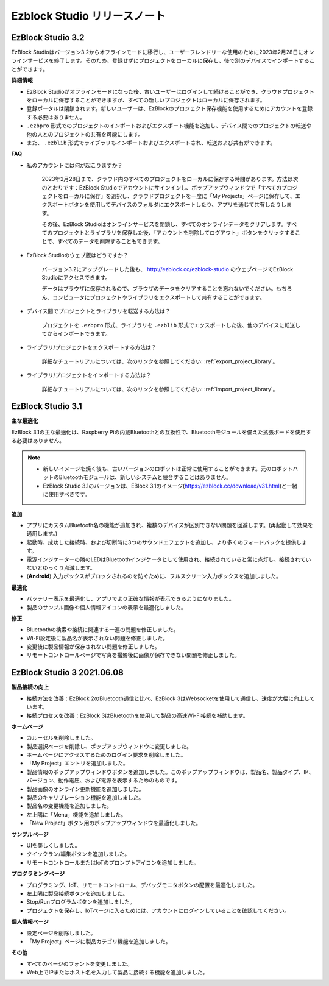 Ezblock Studio リリースノート
=====================================

EzBlock Studio 3.2
-----------------------------------------------

EzBlock Studioはバージョン3.2からオフラインモードに移行し、ユーザーフレンドリーな使用のために2023年2月28日にオンラインサービスを終了します。そのため、登録せずにプロジェクトをローカルに保存し、後で別のデバイスでインポートすることができます。

**詳細情報**

* EzBlock Studioがオフラインモードになった後、古いユーザーはログインして続けることができ、クラウドプロジェクトをローカルに保存することができますが、すべての新しいプロジェクトはローカルに保存されます。
* 登録ポータルは閉鎖されます。新しいユーザーは、EzBlockのプロジェクト保存機能を使用するためにアカウントを登録する必要はありません。
* ``.ezbpro`` 形式でのプロジェクトのインポートおよびエクスポート機能を追加し、デバイス間でのプロジェクトの転送や他の人とのプロジェクトの共有を可能にします。
* また、 ``.ezblib`` 形式でライブラリもインポートおよびエクスポートされ、転送および共有ができます。

**FAQ**

* 私のアカウントには何が起こりますか？

    2023年2月28日まで、クラウド内のすべてのプロジェクトをローカルに保存する時間があります。方法は次のとおりです：EzBlock Studioでアカウントにサインインし、ポップアップウィンドウで「すべてのプロジェクトをローカルに保存」を選択し、クラウドプロジェクトを一度に「My Projects」ページに保存して、エクスポートボタンを使用してデバイスのフォルダにエクスポートしたり、アプリを通じて共有したりします。

    その後、EzBlock Studioはオンラインサービスを閉鎖し、すべてのオンラインデータをクリアします。すべてのプロジェクトとライブラリを保存した後、「アカウントを削除してログアウト」ボタンをクリックすることで、すべてのデータを削除することもできます。

* EzBlock Studioのウェブ版はどうですか？

    バージョン3.2にアップグレードした後も、 http://ezblock.cc/ezblock-studio のウェブページでEzBlock Studioにアクセスできます。

    データはブラウザに保存されるので、ブラウザのデータをクリアすることを忘れないでください。もちろん、コンピュータにプロジェクトやライブラリをエクスポートして共有することができます。

* デバイス間でプロジェクトとライブラリを転送する方法は？

    プロジェクトを ``.ezbpro`` 形式、ライブラリを ``.ezblib`` 形式でエクスポートした後、他のデバイスに転送してからインポートできます。

* ライブラリ/プロジェクトをエクスポートする方法は？

    詳細なチュートリアルについては、次のリンクを参照してください: :ref:`export_project_library`。

* ライブラリ/プロジェクトをインポートする方法は？

    詳細なチュートリアルについては、次のリンクを参照してください: :ref:`import_project_library`。

EzBlock Studio 3.1
-----------------------------------------------

**主な最適化**

EzBlock 3.1の主な最適化は、Raspberry Piの内蔵Bluetoothとの互換性で、Bluetoothモジュールを備えた拡張ボードを使用する必要はありません。

.. note::
    * 新しいイメージを焼く後も、古いバージョンのロボットは正常に使用することができます。元のロボットハットのBluetoothモジュールは、新しいシステムと競合することはありません。

    * EzBlock Studio 3.1のバージョンは、EBlock 3.1のイメージ(https://ezblock.cc/download/v31.html)と一緒に使用すべきです。

**追加**

* アプリにカスタムBluetooth名の機能が追加され、複数のデバイスが区別できない問題を回避します。(再起動して効果を適用します。)
* 起動時、成功した接続時、および切断時に3つのサウンドエフェクトを追加し、より多くのフィードバックを提供します。
* 電源インジケーターの隣のLEDはBluetoothインジケータとして使用され、接続されていると常に点灯し、接続されていないとゆっくり点滅します。
* (**Android**) 入力ボックスがブロックされるのを防ぐために、フルスクリーン入力ボックスを追加しました。



**最適化**

* バッテリー表示を最適化し、アプリでより正確な情報が表示できるようになりました。
* 製品のサンプル画像や個人情報アイコンの表示を最適化しました。

**修正**

* Bluetoothの検索や接続に関連する一連の問題を修正しました。
* Wi-Fi設定後に製品名が表示されない問題を修正しました。
* 変更後に製品情報が保存されない問題を修正しました。
* リモートコントロールページで写真を撮影後に画像が保存できない問題を修正しました。

EzBlock Studio 3 2021.06.08
------------------------------

**製品接続の向上**

* 接続方法を改善：EzBlock 2のBluetooth通信と比べ、EzBlock 3はWebsocketを使用して通信し、速度が大幅に向上しています。
* 接続プロセスを改善：EzBlock 3はBluetoothを使用して製品の高速Wi-Fi接続を補助します。

**ホームページ**

- カルーセルを削除しました。
- 製品選択ページを削除し、ポップアップウィンドウに変更しました。
- ホームページにアクセスするためのログイン要求を削除しました。

- 「My Project」エントリを追加しました。
- 製品情報のポップアップウィンドウボタンを追加しました。このポップアップウィンドウは、製品名、製品タイプ、IP、バージョン、動作電圧、および電源を表示するためのものです。
- 製品画像のオンライン更新機能を追加しました。
- 製品のキャリブレーション機能を追加しました。
- 製品名の変更機能を追加しました。
- 左上隅に「Menu」機能を追加しました。

- 「New Project」ボタン用のポップアップウィンドウを最適化しました。

**サンプルページ**

* UIを美しくしました。
* クイックラン/編集ボタンを追加しました。
* リモートコントロールまたはIoTのプロンプトアイコンを追加しました。

**プログラミングページ**

* プログラミング、IoT、リモートコントロール、デバッグモニタボタンの配置を最適化しました。
* 左上隅に製品接続ボタンを追加しました。
* Stop/Runプログラムボタンを追加しました。
* プロジェクトを保存し、IoTページに入るためには、アカウントにログインしていることを確認してください。

**個人情報ページ**

* 設定ページを削除しました。
* 「My Project」ページに製品カテゴリ機能を追加しました。

**その他**

* すべてのページのフォントを変更しました。
* Web上でIPまたはホスト名を入力して製品に接続する機能を追加しました。
